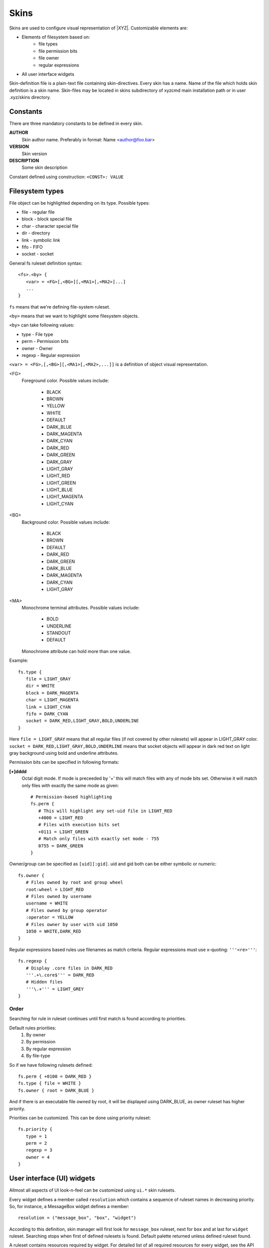 =====
Skins
=====

Skins are used to configure visual representation of |XYZ|.
Customizable elements are:

* Elements of filesystem based on:
   - file types
   - file permission bits
   - file owner
   - regular expressions
* All user interface widgets

Skin-definition file is a plain-text file containing skin-directives.
Every skin has a name. Name of the file which holds skin definition
is a skin name.
Skin-files may be located in skins subdirectory of xyzcmd main installation
path or in user .xyz/skins directory.

Constants
---------

There are three mandatory constants to be defined in every skin.

**AUTHOR**
   Skin author name. Preferably in format: Name <author@foo.bar>

**VERSION**
   Skin version

**DESCRIPTION**
   Some skin description

Constant defined using construction: ``<CONST>: VALUE``

Filesystem types
----------------

File object can be highlighted depending on its type.
Possible types:

* file       - regular file
* block      - block special file
* char       - character special file
* dir        - directory
* link       - symbolic link
* fifo       - FIFO
* socket     - socket

General fs ruleset definition syntax::

   <fs>.<by> {
      <var> = <FG>[,<BG>][,<MA1>[,<MA2>]...]
      ...
   }

``fs`` means that we're defining file-system ruleset.

``<by>`` means that we want to highlight some filesystem objects.

``<by>`` can take following values:

* type     - File type
* perm     - Permission bits
* owner    - Owner
* regexp   - Regular expression

``<var> = <FG>,[,<BG>][,<MA1>[,<MA2>,...]]`` is a definition of object visual
representation.

<FG> 
   Foreground color. Possible values include:

      * BLACK
      * BROWN
      * YELLOW
      * WHITE
      * DEFAULT
      * DARK_BLUE
      * DARK_MAGENTA
      * DARK_CYAN
      * DARK_RED
      * DARK_GREEN
      * DARK_GRAY
      * LIGHT_GRAY
      * LIGHT_RED
      * LIGHT_GREEN
      * LIGHT_BLUE
      * LIGHT_MAGENTA
      * LIGHT_CYAN

<BG>
   Background color. Possible values include:

      * BLACK
      * BROWN
      * DEFAULT
      * DARK_RED
      * DARK_GREEN
      * DARK_BLUE
      * DARK_MAGENTA
      * DARK_CYAN
      * LIGHT_GRAY

<MA>
   Monochrome terminal attributes. Possible values include:

      * BOLD
      * UNDERLINE
      * STANDOUT
      * DEFAULT

   Monochrome attribute can hold more than one value.

Example::

   fs.type {
      file = LIGHT_GRAY
      dir = WHITE
      block = DARK_MAGENTA
      char = LIGHT_MAGENTA
      link = LIGHT_CYAN
      fifo = DARK_CYAN
      socket = DARK_RED,LIGHT_GRAY,BOLD,UNDERLINE
   }

Here ``file = LIGHT_GRAY`` means that all regular files (if not covered by
other rulesets) will appear in LIGHT_GRAY color.
``socket = DARK_RED,LIGHT_GRAY,BOLD,UNDERLINE`` means that socket objects
will appear in dark red text on light gray background using bold and underline
attributes.

Permission bits can be specified in following formats:

**[+]dddd**
   Octal digit mode. If mode is preceeded by '+' this will
   match files with any of mode bits set. Otherwise it will
   match only files with exactly the same mode as given::

      # Permission-based highlighting
      fs.perm {
         # This will highlight any set-uid file in LIGHT_RED
         +4000 = LIGHT_RED
         # Files with execution bits set
         +0111 = LIGHT_GREEN
         # Match only files with exactly set mode - 755
         0755 = DARK_GREEN
      }

Owner/group can be specified as ``[uid][:gid]``. uid and gid both can be either
symbolic or numeric::

   fs.owner {
      # Files owned by root and group wheel
      root:wheel = LIGHT_RED
      # Files owned by username
      username = WHITE
      # Files owned by group operator
      :operator = YELLOW
      # Files owner by user with uid 1050
      1050 = WHITE,DARK_RED
   }

Regular expressions based rules use filenames as match criteria.
Regular expressions must use x-quoting: ``'''<re>'''``::

   fs.regexp {
      # Display .core files in DARK_RED
      '''.+\.core$''' = DARK_RED
      # Hidden files
      '''\.+''' = LIGHT_GREY
   }

Order
~~~~~

Searching for rule in ruleset continues until first match is found
according to priorities.

Default rules priorities:
   1. By owner
   #. By permission
   #. By regular expression
   #. By file-type

So if we have following rulesets defined::

   fs.perm { +0100 = DARK_RED }
   fs.type { file = WHITE }
   fs.owner { root = DARK_BLUE }

And if there is an executable file owned by root, it will be displayed using
DARK_BLUE, as owner ruleset has higher priority.

Priorities can be customized. This can be done using priority ruleset::

   fs.priority {
      type = 1
      perm = 2
      regexp = 3
      owner = 4
   }

User interface (UI) widgets
---------------------------

Allmost all aspects of UI look-n-feel can be customized using ``ui.*`` skin
rulesets.

Every widget defines a member called ``resolution`` which contains
a sequence of ruleset names in decreasing priority.
So, for instance, a MessageBox widget defines a member::

   resolution = ("message_box", "box", "widget")

According to this definition, skin manager will first look for ``message_box``
ruleset, next for ``box`` and at last for ``widget`` ruleset.
Searching stops when first of defined rulesets is found.
Default palette returned unless defined ruleset found.

A ruleset contains resources required by widget.
For detailed list of all required resources for every widget, see
the API documentation.
For example the MessageBox widget requires three resources to be defined:

- title
- mount
- box

So ruleset may look as::

   ui.message_box {
      mount = YELLOW, DARK_GREEN
      box =  WHITE, DARK_RED
      title = YELLOW, DARK_BLUE
   }

In case such a ruleset exists in skin file, skin manager will load above
definitions and will use it for every message_box widget.
Otherwise skin manager will look for next ruleset defined in ``resolution``,
in our case it is ``box``. And so forth.

Here the following question may arise: what if some of the rulesets will not
have defined all the resources required?
The answer is simple: all missing resources take a DEFAULT color value.

